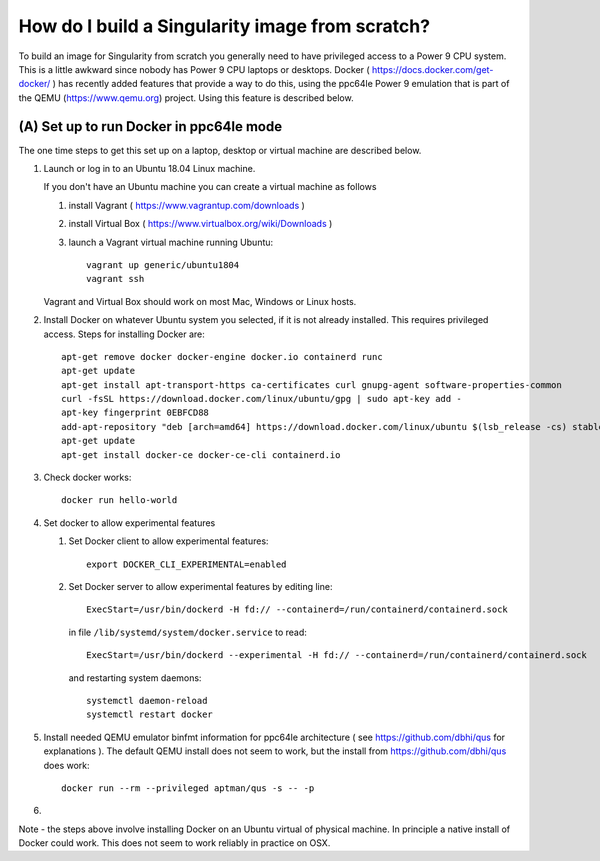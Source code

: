 How do I build a Singularity image from scratch?
================================================

To build an image for Singularity from scratch you generally need to have privileged access to a Power 9 CPU system. This
is a little awkward since nobody has Power 9 CPU laptops or desktops. Docker ( https://docs.docker.com/get-docker/ ) has recently added 
features that provide a way to do this, using
the ppc64le Power 9 emulation that is part of the QEMU (https://www.qemu.org) project. Using this feature is described below.

(A) Set up to run Docker in ppc64le mode
~~~~~~~~~~~~~~~~~~~~~~~~~~~~~~~~~~~~~~~~

The one time steps to get this set up on a laptop, desktop or virtual 
machine are described below. 

#. Launch or log in to an Ubuntu 18.04 Linux machine.

   If you don't have an Ubuntu machine you can create a virtual machine as follows
     
   #. install Vagrant ( https://www.vagrantup.com/downloads ) 
   #. install Virtual Box ( https://www.virtualbox.org/wiki/Downloads )
   #. launch a Vagrant virtual machine running Ubuntu::
   
         vagrant up generic/ubuntu1804
         vagrant ssh
         
   Vagrant and Virtual Box should work on most Mac, Windows or Linux hosts.

#. Install Docker on whatever Ubuntu system you selected, if it is not already installed. This requires privileged access. Steps for installing Docker are:: 

      apt-get remove docker docker-engine docker.io containerd runc
      apt-get update
      apt-get install apt-transport-https ca-certificates curl gnupg-agent software-properties-common
      curl -fsSL https://download.docker.com/linux/ubuntu/gpg | sudo apt-key add -
      apt-key fingerprint 0EBFCD88
      add-apt-repository "deb [arch=amd64] https://download.docker.com/linux/ubuntu $(lsb_release -cs) stable"
      apt-get update
      apt-get install docker-ce docker-ce-cli containerd.io

#. Check docker works::

      docker run hello-world
      
#. Set docker to allow experimental features
   
   #. Set Docker client to allow experimental features::
   
          export DOCKER_CLI_EXPERIMENTAL=enabled
      
   #. Set Docker server to allow experimental features by editing line::
      
          ExecStart=/usr/bin/dockerd -H fd:// --containerd=/run/containerd/containerd.sock
      
      in file ``/lib/systemd/system/docker.service`` to read::
   
          ExecStart=/usr/bin/dockerd --experimental -H fd:// --containerd=/run/containerd/containerd.sock
      
      and restarting system daemons::
      
          systemctl daemon-reload
          systemctl restart docker
          
#. Install needed QEMU emulator binfmt information for ppc64le architecture ( see https://github.com/dbhi/qus for explanations ). The default QEMU install does not seem to work, but the install from https://github.com/dbhi/qus does work::
    
     docker run --rm --privileged aptman/qus -s -- -p 

#.

Note - the steps above involve installing Docker on an Ubuntu virtual of physical machine. In principle a native install of Docker could work. This does not seem to work reliably in practice on OSX. 
